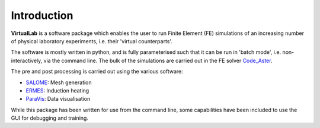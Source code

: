 Introduction
============

**VirtualLab** is a software package which enables the user to run Finite Element (FE) simulations of an increasing number of physical laboratory experiments, i.e. their 'virtual counterparts'.

The software is mostly written in python, and is fully parameterised such that it can be run in 'batch mode', i.e. non-interactively, via the command line. The bulk of the simulations are carried out in the FE solver `Code_Aster <https://www.code-aster.org/>`_.

The pre and post processing is carried out using the various software:

* `SALOME <https://www.salome-platform.org/>`_: Mesh generation
* `ERMES <https://ruben-otin.blogspot.com/2015/04/ruben-otin-software-ruben-otin-april-19.html>`_: Induction heating
* `ParaVis <https://docs.salome-platform.org/latest/dev/PARAVIS/>`_: Data visualisation

While this package has been written for use from the command line, some capabilities have been included to use the GUI for debugging and training.
